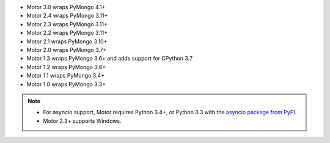 
.. list-table::
   :header-rows: 1
   :stub-columns: 1
   :class: compatibility-large

   * - Motor (Python async) Driver Version
     - Python 3.10
     - Python 3.9
     - Python 3.8
     - Python 3.7
     - Python 3.6
     - Python 3.5.2
     - Python 3.5.0
     - Python 3.4
     - Python 3.3
     - Python 2.7
     - Python 2.6
     - Python 2.5

   * - 3.0
     - |checkmark|
     - |checkmark|
     - |checkmark|
     - |checkmark|
     -
     -
     -
     -
     -
     -
     -

   * - 2.5
     - |checkmark|
     - |checkmark|
     - |checkmark|
     - |checkmark|
     - |checkmark|
     - |checkmark|
     -
     -
     -
     -
     -
     -


   * - 2.4
     - |checkmark|
     - |checkmark|
     - |checkmark|
     - |checkmark|
     - |checkmark|
     - |checkmark|
     -
     -
     -
     -
     -
     -

   * - 2.3
     -
     -
     - |checkmark|
     - |checkmark|
     - |checkmark|
     - |checkmark|
     -
     -
     -
     -
     -
     -

   * - 2.2
     -
     -
     - |checkmark|
     - |checkmark|
     - |checkmark|
     - |checkmark|
     -
     -
     -
     -
     -
     -

   * - 2.1
     -
     -
     - |checkmark|
     - |checkmark|
     - |checkmark|
     - |checkmark|
     -
     - |checkmark|
     -
     - |checkmark|
     -
     -

   * - 2.0
     -
     -
     -
     - |checkmark|
     - |checkmark|
     - |checkmark|
     -
     - |checkmark|
     -
     - |checkmark|
     -
     -

   * - 1.3
     -
     -
     -
     - |checkmark|
     - |checkmark|
     - |checkmark|
     -
     - |checkmark|
     -
     - |checkmark|
     -
     -

   * - 1.2
     -
     -
     -
     - |checkmark|
     - |checkmark|
     - |checkmark|
     -
     - |checkmark|
     -
     - |checkmark|
     -
     -

   * - 1.1
     -
     -
     -
     -
     - |checkmark|
     - |checkmark|
     - |checkmark|
     - |checkmark|
     - |checkmark|
     - |checkmark|
     - |checkmark|
     -

   * - 1.0
     -
     -
     -
     -
     - |checkmark|
     - |checkmark|
     - |checkmark|
     - |checkmark|
     - |checkmark|
     - |checkmark|
     - |checkmark|
     -

- Motor 3.0 wraps PyMongo 4.1+
- Motor 2.4 wraps PyMongo 3.11+
- Motor 2.3 wraps PyMongo 3.11+
- Motor 2.2 wraps PyMongo 3.11+
- Motor 2.1 wraps PyMongo 3.10+
- Motor 2.0 wraps PyMongo 3.7+
- Motor 1.3 wraps PyMongo 3.6+ and adds support for CPython 3.7
- Motor 1.2 wraps PyMongo 3.6+
- Motor 1.1 wraps PyMongo 3.4+
- Motor 1.0 wraps PyMongo 3.3+

.. note::

   - For asyncio support, Motor requires Python 3.4+, or
     Python 3.3 with the `asyncio package from PyPI
     <https://pypi.python.org/pypi/asyncio>`_.

   - Motor 2.3+ supports Windows.
